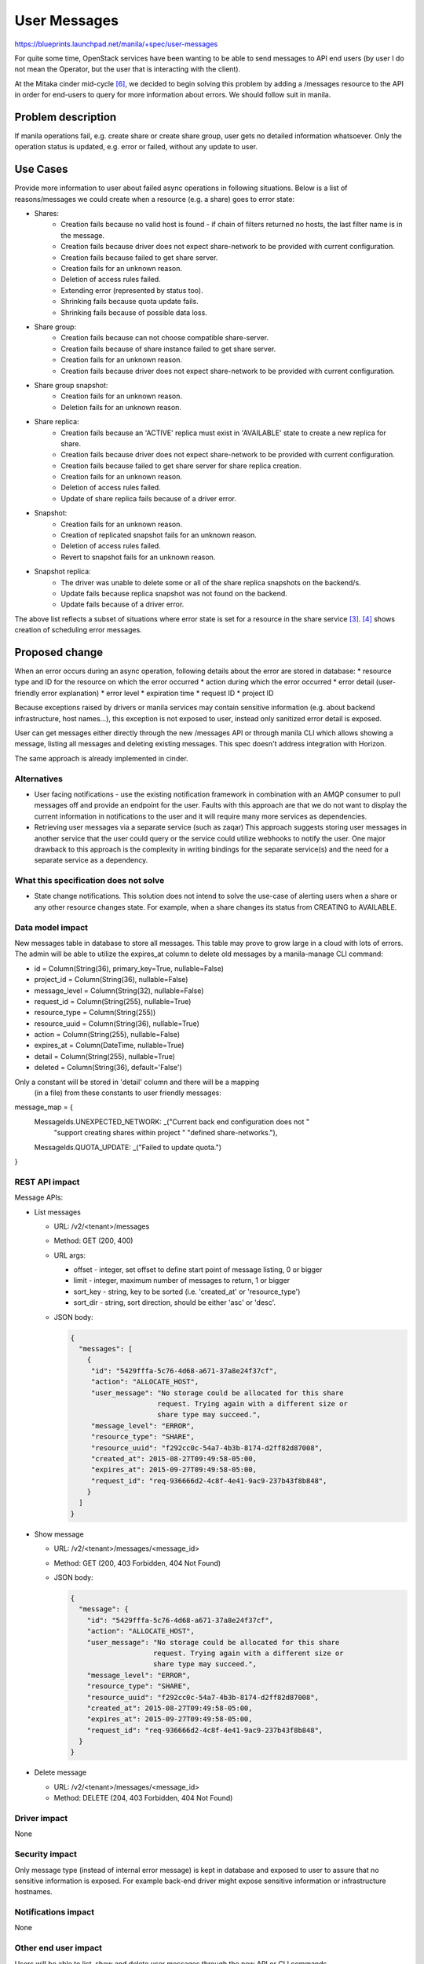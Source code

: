 ..
 This work is licensed under a Creative Commons Attribution 3.0 Unported
 License.

 http://creativecommons.org/licenses/by/3.0/legalcode

=============
User Messages
=============

https://blueprints.launchpad.net/manila/+spec/user-messages

For quite some time, OpenStack services have been wanting to be able to send
messages to API end users (by user I do not mean the Operator, but the user
that is interacting with the client).

At the Mitaka cinder mid-cycle `[6]`_, we decided to begin solving this problem
by adding a /messages resource to the API in order for end-users to query for
more information about errors. We should follow suit in manila.


Problem description
===================

If manila operations fail, e.g. create share or create share group, user gets
no detailed information whatsoever. Only the operation status is updated, e.g.
error or failed, without any update to user.


Use Cases
=========

Provide more information to user about failed async operations in following
situations. Below is a list of reasons/messages we could create when
a resource (e.g. a share) goes to error state:

* Shares:
    * Creation fails because no valid host is found - if chain of filters
      returned no hosts, the last filter name is in the message.
    * Creation fails because driver does not expect share-network to be
      provided with current configuration.
    * Creation fails because failed to get share server.
    * Creation fails for an unknown reason.
    * Deletion of access rules failed.
    * Extending error (represented by status too).
    * Shrinking fails because quota update fails.
    * Shrinking fails because of possible data loss.

* Share group:
    * Creation fails because can not choose compatible share-server.
    * Creation fails because of share instance failed to get share
      server.
    * Creation fails for an unknown reason.
    * Creation fails because driver does not expect share-network to be
      provided with current configuration.

* Share group snapshot:
    * Creation fails for an unknown reason.
    * Deletion fails for an unknown reason.

* Share replica:
    * Creation fails because an 'ACTIVE' replica must exist in 'AVAILABLE'
      state to create a new replica for share.
    * Creation fails because driver does not expect share-network to be
      provided with current configuration.
    * Creation fails because failed to get share server for share replica
      creation.
    * Creation fails for an unknown reason.
    * Deletion of access rules failed.
    * Update of share replica fails because of a driver error.

* Snapshot:
    * Creation fails for an unknown reason.
    * Creation of replicated snapshot fails for an unknown reason.
    * Deletion of access rules failed.
    * Revert to snapshot fails for an unknown reason.

* Snapshot replica:
    * The driver was unable to delete some or all of the share replica
      snapshots on the backend/s.
    * Update fails because replica snapshot was not found on the backend.
    * Update fails because of a driver error.

The above list reflects a subset of situations where error state is set for a
resource in the share service `[3]`_. `[4]`_ shows creation of scheduling
error messages.

Proposed change
===============

When an error occurs during an async operation, following details about the
error are stored in database:
* resource type and ID for the resource on which the error occurred
* action during which the error occurred
* error detail (user-friendly error explanation)
* error level
* expiration time
* request ID
* project ID

Because exceptions raised by drivers or manila services may contain sensitive
information (e.g. about backend infrastructure, host names...), this exception
is not exposed to user, instead only sanitized error detail is exposed.

User can get messages either directly through the new /messages API or through
manila CLI which allows showing a message, listing all messages and deleting
existing messages. This spec doesn't address integration with Horizon.

The same approach is already implemented in cinder.

Alternatives
------------

* User facing notifications - use the existing notification framework in
  combination with an AMQP consumer to pull messages off and provide an
  endpoint for the user. Faults with this approach are that we do not want to
  display the current information in notifications to the user and it will
  require many more services as dependencies.

* Retrieving user messages via a separate service (such as zaqar) This approach
  suggests storing user messages in another service that the user could query
  or the service could utilize webhooks to notify the user. One
  major drawback to this approach is the complexity in writing bindings for the
  separate service(s) and the need for a separate service as a dependency.

What this specification does not solve
--------------------------------------

* State change notifications. This solution does not intend to solve the
  use-case of alerting users when a share or any other resource changes state.
  For example, when a share changes its status from CREATING to AVAILABLE.

Data model impact
-----------------

New messages table in database to store all messages. This table may prove to
grow large in a cloud with lots of errors. The admin will be able to utilize
the expires_at column to delete old messages by a manila-manage CLI command:

* id = Column(String(36), primary_key=True, nullable=False)
* project_id = Column(String(36), nullable=False)
* message_level = Column(String(32), nullable=False)
* request_id = Column(String(255), nullable=True)
* resource_type = Column(String(255))
* resource_uuid = Column(String(36), nullable=True)
* action = Column(String(255), nullable=False)
* expires_at = Column(DateTime, nullable=True)
* detail = Column(String(255), nullable=True)
* deleted = Column(String(36), default='False')

Only a constant will be stored in 'detail' column and there will be a mapping
 (in a file) from these constants to user friendly messages:

message_map = {
    MessageIds.UNEXPECTED_NETWORK: _("Current back end configuration does not "
                                     "support creating shares within  project "
                                     "defined share-networks."),

    MessageIds.QUOTA_UPDATE: _("Failed to update quota.")

}


REST API impact
---------------

Message APIs:

* List messages

  * URL: /v2/<tenant>/messages
  * Method: GET (200, 400)
  * URL args:

    * offset - integer, set offset to define start point of message listing,
      0 or bigger
    * limit - integer, maximum number of messages to return, 1 or bigger
    * sort_key - string, key to be sorted (i.e. 'created_at' or
      'resource_type')
    * sort_dir - string, sort direction, should be either 'asc' or 'desc'.

  * JSON body:

    .. code:: json

      {
        "messages": [
          {
           "id": "5429fffa-5c76-4d68-a671-37a8e24f37cf",
           "action": "ALLOCATE_HOST",
           "user_message": "No storage could be allocated for this share
                           request. Trying again with a different size or
                           share type may succeed.",
           "message_level": "ERROR",
           "resource_type": "SHARE",
           "resource_uuid": "f292cc0c-54a7-4b3b-8174-d2ff82d87008",
           "created_at": 2015-08-27T09:49:58-05:00,
           "expires_at": 2015-09-27T09:49:58-05:00,
           "request_id": "req-936666d2-4c8f-4e41-9ac9-237b43f8b848",
          }
        ]
      }

* Show message

  * URL: /v2/<tenant>/messages/<message_id>
  * Method: GET (200, 403 Forbidden, 404 Not Found)
  * JSON body:

    .. code:: json

      {
        "message": {
          "id": "5429fffa-5c76-4d68-a671-37a8e24f37cf",
          "action": "ALLOCATE_HOST",
          "user_message": "No storage could be allocated for this share
                          request. Trying again with a different size or
                          share type may succeed.",
          "message_level": "ERROR",
          "resource_type": "SHARE",
          "resource_uuid": "f292cc0c-54a7-4b3b-8174-d2ff82d87008",
          "created_at": 2015-08-27T09:49:58-05:00,
          "expires_at": 2015-09-27T09:49:58-05:00,
          "request_id": "req-936666d2-4c8f-4e41-9ac9-237b43f8b848",
        }
      }

* Delete message

  * URL: /v2/<tenant>/messages/<message_id>
  * Method: DELETE (204, 403 Forbidden, 404 Not Found)

Driver impact
-------------

None

Security impact
---------------

Only message type (instead of internal error message) is kept in
database and exposed to user to assure that no sensitive information is
exposed. For example back-end driver might expose sensitive information
or infrastructure hostnames.

Notifications impact
--------------------

None

Other end user impact
---------------------

Users will be able to list, show and delete user messages through the new
API or CLI commands.

Performance Impact
------------------

None

Other deployer impact
---------------------

* New configuration option message_ttl that will dictate the number of seconds
  after the messages creation time to set the ‘expires_at’ attribute on
  generated messages.

* The messages table will be potentially large and may be
  reaped based on the ‘expires_at’ column. Where all messages with a
  expires_at date earlier than the current time can be safely deleted.

Developer impact
----------------

Developers should be aware of use-cases where the user needs information about
an error. In these situations, an appropriate user message should be written
and creation of the message added in the specific code path(s).


Implementation
==============

Assignee(s)
-----------

Primary assignee:
  Jan Provaznik
  Alex Meade

Alex Meade is author of the messages approach, this spec is mostly based on
Alex's existing patch (see references).

Work Items
----------

* Add new database table and migration for storing messages.
* Add /messages API `[1]`_.
* Extend CLI with message commands `[2]`_.
* Extend Horizon UI with an interface for listing, showing and deleting
  messages.
* Add "message create" calls on proper places in scheduler and share
  services `[3]`_ and `[4]`_.
* Add a new "manila-manage message delete-expired" command for deleting expired
  messages from database.


Dependencies
============

None


Testing
=======

Tempest tests should be written and run in the gate. It may prove difficult to
implement complete functional testing of the feature as messages will not be
created unless there is an error, which may be difficult to trigger. However,
some operations are easy to trigger failure with unlimited quotas. One example
is creating a share too big to be stored on the backend.


Documentation Impact
====================

* REST API documentation.
* New config option, message_ttl (time to live).
* New API policies for messages.


References
==========

* _`[1]` Alex Meade's existing patch (not up-to-date, it doesn't reflect this
  spec precisely): https://review.openstack.org/#/c/313549/
* _`[2]` CLI message commands: https://review.openstack.org/#/c/429614/
* _`[3]` messages added into share service:
  https://review.openstack.org/#/c/443101/
* _`[4]` messages added into scheduler service:
  https://review.openstack.org/443102
* _`[5]` A related cinder spec (which is more generic though):
  https://specs.openstack.org/openstack/cinder-specs/specs/newton/summarymessage.html
* _`[6]` cinder Mitaka midcycle notes:
  https://etherpad.openstack.org/p/mitaka-cinder-midcycle-user-notifications
* _`[7]` cinder user messages improvement spec:
  https://review.openstack.org/#/c/451761/
